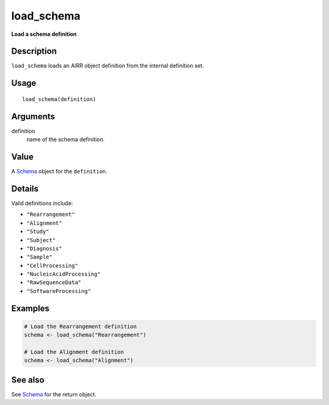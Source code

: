load_schema
-----------

**Load a schema definition**

Description
~~~~~~~~~~~

``load_schema`` loads an AIRR object definition from the internal
definition set.

Usage
~~~~~

::

    load_schema(definition)

Arguments
~~~~~~~~~

definition
    name of the schema definition.

Value
~~~~~

A `Schema <Schema-class.html>`__ object for the ``definition``.

Details
~~~~~~~

Valid definitions include:

-  ``"Rearrangement"``
-  ``"Alignment"``
-  ``"Study"``
-  ``"Subject"``
-  ``"Diagnosis"``
-  ``"Sample"``
-  ``"CellProcessing"``
-  ``"NucleicAcidProcessing"``
-  ``"RawSequenceData"``
-  ``"SoftwareProcessing"``

Examples
~~~~~~~~

.. code:: r

    # Load the Rearrangement definition
    schema <- load_schema("Rearrangement")

    # Load the Alignment definition
    schema <- load_schema("Alignment")

See also
~~~~~~~~

See `Schema <Schema-class.html>`__ for the return object.

